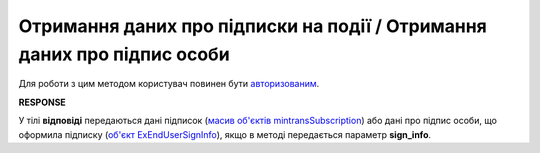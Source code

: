 #########################################################################################################
**Отримання даних про підписки на події / Отримання даних про підпис особи**
#########################################################################################################

Для роботи з цим методом користувач повинен бути `авторизованим <https://wiki.edin.ua/uk/latest/integration_2_0/APIv2/Methods/Authorization.html>`__.

.. csv-table:: 
  :file: GetSubscribeController.csv
  :widths:  10, 41
  :stub-columns: 0

**RESPONSE**

У тілі **відповіді** передаються дані підписок (`масив об'єктів mintransSubscription <https://wiki.edin.ua/uk/latest/API_ETTNv3_1/Methods/EveryBody/mintransSubscriptions.html>`__) або дані про підпис особи, що оформила підписку (`об'єкт ExEndUserSignInfo <https://wiki.edin.ua/uk/latest/API_ETTNv3_1/Methods/EveryBody/ExEndUserSignInfo.html>`__), якщо в методі передається параметр **sign_info**.

